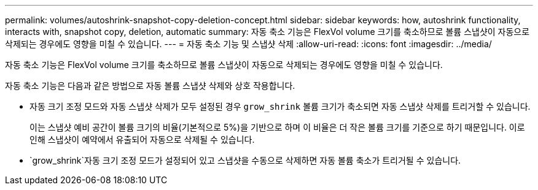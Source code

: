 ---
permalink: volumes/autoshrink-snapshot-copy-deletion-concept.html 
sidebar: sidebar 
keywords: how, autoshrink functionality, interacts with, snapshot copy, deletion, automatic 
summary: 자동 축소 기능은 FlexVol volume 크기를 축소하므로 볼륨 스냅샷이 자동으로 삭제되는 경우에도 영향을 미칠 수 있습니다. 
---
= 자동 축소 기능 및 스냅샷 삭제
:allow-uri-read: 
:icons: font
:imagesdir: ../media/


[role="lead"]
자동 축소 기능은 FlexVol volume 크기를 축소하므로 볼륨 스냅샷이 자동으로 삭제되는 경우에도 영향을 미칠 수 있습니다.

자동 축소 기능은 다음과 같은 방법으로 자동 볼륨 스냅샷 삭제와 상호 작용합니다.

* 자동 크기 조정 모드와 자동 스냅샷 삭제가 모두 설정된 경우 `grow_shrink` 볼륨 크기가 축소되면 자동 스냅샷 삭제를 트리거할 수 있습니다.
+
이는 스냅샷 예비 공간이 볼륨 크기의 비율(기본적으로 5%)을 기반으로 하며 이 비율은 더 작은 볼륨 크기를 기준으로 하기 때문입니다. 이로 인해 스냅샷이 예약에서 유출되어 자동으로 삭제될 수 있습니다.

*  `grow_shrink`자동 크기 조정 모드가 설정되어 있고 스냅샷을 수동으로 삭제하면 자동 볼륨 축소가 트리거될 수 있습니다.

